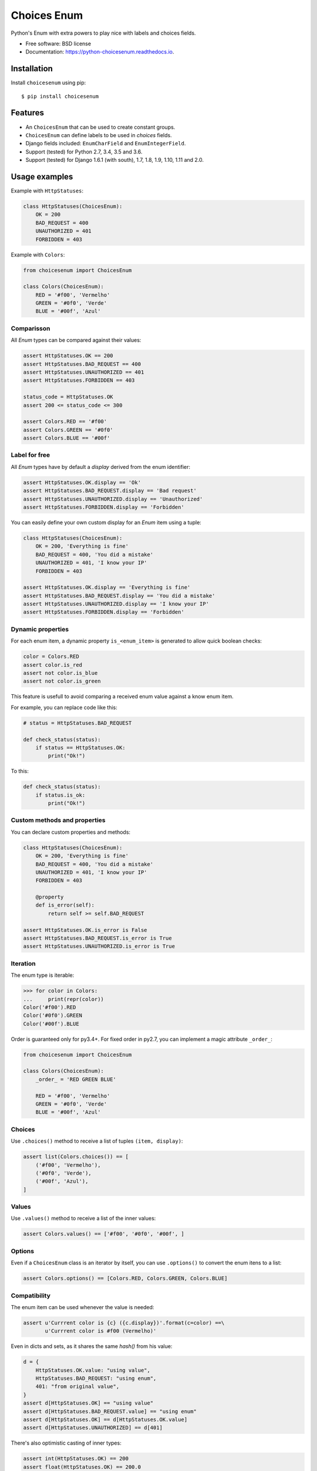 ============
Choices Enum
============


.. image:: https://img.shields.io/pypi/v/choicesenum.svg
        :target: https://pypi.python.org/pypi/choicesenum

.. image:: https://travis-ci.org/loggi/python-choicesenum.svg?branch=master
        :target: https://travis-ci.org/loggi/python-choicesenum

.. image:: https://readthedocs.org/projects/python-choicesenum/badge/?version=latest
        :target: https://python-choicesenum.readthedocs.io/en/latest/?badge=latest
        :alt: Documentation Status


Python's Enum with extra powers to play nice with labels and choices fields.

* Free software: BSD license
* Documentation: https://python-choicesenum.readthedocs.io.

------------
Installation
------------

Install ``choicesenum`` using pip::

    $ pip install choicesenum

--------
Features
--------

* An ``ChoicesEnum`` that can be used to create constant groups.
* ``ChoicesEnum`` can define labels to be used in `choices` fields.
* Django fields included:  ``EnumCharField`` and ``EnumIntegerField``.
* Support (tested) for Python 2.7, 3.4, 3.5 and 3.6.
* Support (tested) for Django 1.6.1 (with south), 1.7, 1.8, 1.9, 1.10, 1.11 and 2.0.

--------------
Usage examples
--------------

Example with ``HttpStatuses``:

.. code:: python

    class HttpStatuses(ChoicesEnum):
        OK = 200
        BAD_REQUEST = 400
        UNAUTHORIZED = 401
        FORBIDDEN = 403

Example with ``Colors``:

.. code:: python

    from choicesenum import ChoicesEnum

    class Colors(ChoicesEnum):
        RED = '#f00', 'Vermelho'
        GREEN = '#0f0', 'Verde'
        BLUE = '#00f', 'Azul'


Comparisson
-----------

All `Enum` types can be compared against their values:

.. code:: python

    assert HttpStatuses.OK == 200
    assert HttpStatuses.BAD_REQUEST == 400
    assert HttpStatuses.UNAUTHORIZED == 401
    assert HttpStatuses.FORBIDDEN == 403

    status_code = HttpStatuses.OK
    assert 200 <= status_code <= 300

    assert Colors.RED == '#f00'
    assert Colors.GREEN == '#0f0'
    assert Colors.BLUE == '#00f'


Label for free
--------------

All `Enum` types have by default a `display` derived from the enum identifier:

.. code:: python

    assert HttpStatuses.OK.display == 'Ok'
    assert HttpStatuses.BAD_REQUEST.display == 'Bad request'
    assert HttpStatuses.UNAUTHORIZED.display == 'Unauthorized'
    assert HttpStatuses.FORBIDDEN.display == 'Forbidden'


You can easily define your own custom display for an `Enum` item using a tuple:


.. code:: python

    class HttpStatuses(ChoicesEnum):
        OK = 200, 'Everything is fine'
        BAD_REQUEST = 400, 'You did a mistake'
        UNAUTHORIZED = 401, 'I know your IP'
        FORBIDDEN = 403

    assert HttpStatuses.OK.display == 'Everything is fine'
    assert HttpStatuses.BAD_REQUEST.display == 'You did a mistake'
    assert HttpStatuses.UNAUTHORIZED.display == 'I know your IP'
    assert HttpStatuses.FORBIDDEN.display == 'Forbidden'


Dynamic properties
------------------

For each enum item, a dynamic property ``is_<enum_item>`` is generated to allow
quick boolean checks:

.. code:: python

    color = Colors.RED
    assert color.is_red
    assert not color.is_blue
    assert not color.is_green

This feature is usefull to avoid comparing a received enum value against a know enum item.

For example, you can replace code like this:

.. code:: python

    # status = HttpStatuses.BAD_REQUEST

    def check_status(status):
        if status == HttpStatuses.OK:
            print("Ok!")

To this:

.. code:: python

    def check_status(status):
        if status.is_ok:
            print("Ok!")


Custom methods and properties
-----------------------------

You can declare custom properties and methods:

.. code:: python

    class HttpStatuses(ChoicesEnum):
        OK = 200, 'Everything is fine'
        BAD_REQUEST = 400, 'You did a mistake'
        UNAUTHORIZED = 401, 'I know your IP'
        FORBIDDEN = 403

        @property
        def is_error(self):
            return self >= self.BAD_REQUEST

    assert HttpStatuses.OK.is_error is False
    assert HttpStatuses.BAD_REQUEST.is_error is True
    assert HttpStatuses.UNAUTHORIZED.is_error is True

Iteration
---------

The enum type is iterable:

.. code:: python

    >>> for color in Colors:
    ...     print(repr(color))
    Color('#f00').RED
    Color('#0f0').GREEN
    Color('#00f').BLUE


Order is guaranteed only for py3.4+. For fixed order in py2.7, you
can implement a magic attribute ``_order_``:

.. code:: python

    from choicesenum import ChoicesEnum

    class Colors(ChoicesEnum):
        _order_ = 'RED GREEN BLUE'

        RED = '#f00', 'Vermelho'
        GREEN = '#0f0', 'Verde'
        BLUE = '#00f', 'Azul'

Choices
-------

Use ``.choices()`` method to receive a list of tuples ``(item, display)``:

.. code:: python

    assert list(Colors.choices()) == [
        ('#f00', 'Vermelho'),
        ('#0f0', 'Verde'),
        ('#00f', 'Azul'),
    ]

Values
-------

Use ``.values()`` method to receive a list of the inner values:

.. code:: python

    assert Colors.values() == ['#f00', '#0f0', '#00f', ]

Options
-------

Even if a ``ChoicesEnum`` class is an iterator by itself, you can use ``.options()`` to convert the enum itens to a list:

.. code:: python

    assert Colors.options() == [Colors.RED, Colors.GREEN, Colors.BLUE]


Compatibility
-------------

The enum item can be used whenever the value is needed:

.. code:: python

    assert u'Currrent color is {c} ({c.display})'.format(c=color) ==\
           u'Currrent color is #f00 (Vermelho)'

Even in dicts and sets, as it shares the same `hash()` from his value:

.. code:: python

    d = {
        HttpStatuses.OK.value: "using value",
        HttpStatuses.BAD_REQUEST: "using enum",
        401: "from original value",
    }
    assert d[HttpStatuses.OK] == "using value"
    assert d[HttpStatuses.BAD_REQUEST.value] == "using enum"
    assert d[HttpStatuses.OK] == d[HttpStatuses.OK.value]
    assert d[HttpStatuses.UNAUTHORIZED] == d[401]

There's also optimistic casting of inner types:

.. code:: python

    assert int(HttpStatuses.OK) == 200
    assert float(HttpStatuses.OK) == 200.0
    assert str(HttpStatuses.BAD_REQUEST) == "400"

------
Django
------

Fields
------

Usage with the custom Django fields:

.. code:: python

    from django.db import models
    from choicesenum.django.fields import EnumCharField

    class ColorModel(models.Model):
        color = EnumCharField(
            max_length=100,
            enum=Colors,
            default=Colors.GREEN,
        )

    instance = ColorModel()
    assert instance.color ==  Colors.GREEN
    assert instance.color.is_green is True
    assert instance.color.value == Colors.GREEN.value == '#0f0'
    assert instance.color.display == Colors.GREEN.display

    instance.color = '#f00'
    assert instance.color == '#f00'
    assert instance.color.value == '#f00'
    assert instance.color.display == 'Vermelho'


Is guaranteed that the field value is *always* a `ChoicesEnum` item. Pay
attention that the field will only accept valid values for the ``Enum`` in use,
so if your field allow `null`, your enum should also:

.. code:: python

    from django.db import models
    from choicesenum import ChoicesEnum
    from choicesenum.django.fields import EnumIntegerField

    class UserStatus(ChoicesEnum):
        UNDEFINED = None
        PENDING = 1
        ACTIVE = 2
        INACTIVE = 3
        DELETED = 4


    class User(models.Model):
        status = EnumIntegerField(enum=UserStatus, null=True, )

    instance = User()
    assert instance.status.is_undefined is True
    assert instance.status.value is None
    assert instance.status == UserStatus.UNDEFINED
    assert instance.status.display == 'Undefined'

    # again...
    instance.status = None
    assert instance.status.is_undefined is True


--------
Graphene
--------

Usage with Graphene_ Enums:

.. _Graphene: http://docs.graphene-python.org/en/latest/types/enums/#usage-with-python-enums

.. code:: python

    UserStatusEnum = graphene.Enum.from_enum(UserStatus)
